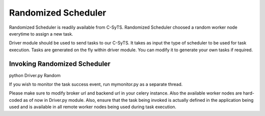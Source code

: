Randomized Scheduler
==============

Randomized Scheduler is readily available from C-SyTS. Randomized Scheduler choosed a random worker node everytime to assign a new task. 

Driver module should be used to send tasks to our C-SyTS. It takes as input the type of scheduler to be used for task execution. Tasks are generated on the fly within driver module. You can modify it to generate your own tasks if required.

Invoking Randomized Scheduler
-----------------------------

python Driver.py Random

If you wish to monitor the task success event, run mymonitor.py as a separate thread.

Please make sure to modify broker url and backend url in your celery instance. Also the available worker nodes are hard-coded as of now in Driver.py module. Also, ensure that the task being invoked is actually defined in the application being used and is available in all remote worker nodes being used during task execution.

